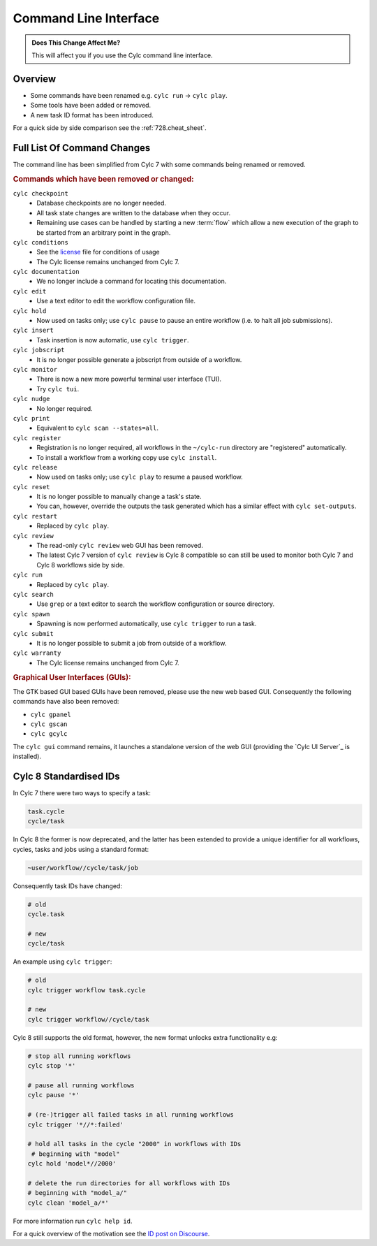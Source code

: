 .. _MajorChangesCLI:

Command Line Interface
======================

.. admonition:: Does This Change Affect Me?
   :class: tip

   This will affect you if you use the Cylc command line interface.


Overview
--------

* Some commands have been renamed e.g. ``cylc run`` -> ``cylc play``.
* Some tools have been added or removed.
* A new task ID format has been introduced.

For a quick side by side comparison see the :ref:`728.cheat_sheet`.


Full List Of Command Changes
----------------------------

The command line has been simplified from Cylc 7 with some commands being
renamed or removed.

.. _license: https://github.com/cylc/cylc-flow/blob/master/COPYING

.. rubric:: Commands which have been removed or changed:

``cylc checkpoint``
  - Database checkpoints are no longer needed.
  - All task state changes are written to the database when they occur.
  - Remaining use cases can be handled by starting a new :term:`flow`
    which allow a new execution of the graph to be started from an
    arbitrary point in the graph.
``cylc conditions``
  - See the `license`_ file for conditions of usage
  - The Cylc license remains unchanged from Cylc 7.
``cylc documentation``
  - We no longer include a command for locating this documentation.
``cylc edit``
  - Use a text editor to edit the workflow configuration file.
``cylc hold``
  - Now used on tasks only; use ``cylc pause`` to pause an entire workflow
    (i.e. to halt all job submissions).
``cylc insert``
  - Task insertion is now automatic, use ``cylc trigger``.
``cylc jobscript``
  - It is no longer possible generate a jobscript from outside of a workflow.
``cylc monitor``
  - There is now a new more powerful terminal user interface (TUI).
  - Try ``cylc tui``.
``cylc nudge``
  - No longer required.
``cylc print``
  - Equivalent to ``cylc scan --states=all``.
``cylc register``
  - Registration is no longer required, all workflows in the ``~/cylc-run``
    directory are "registered" automatically.
  - To install a workflow from a working copy use ``cylc install``.
``cylc release``
  - Now used on tasks only; use ``cylc play`` to resume a paused workflow.
``cylc reset``
  - It is no longer possible to manually change a task's state.
  - You can, however, override the outputs the task generated which has a
    similar effect with ``cylc set-outputs``.
``cylc restart``
  - Replaced by ``cylc play``.
``cylc review``
  - The read-only ``cylc review`` web GUI has been removed.
  - The latest Cylc 7 version of ``cylc review`` is Cylc 8 compatible
    so can still be used to monitor both Cylc 7 and Cylc 8 workflows
    side by side.
``cylc run``
  - Replaced by ``cylc play``.
``cylc search``
  - Use ``grep`` or a text editor to search the workflow configuration or
    source directory.
``cylc spawn``
  - Spawning is now performed automatically, use ``cylc trigger`` to run a task.
``cylc submit``
  - It is no longer possible to submit a job from outside of a workflow.
``cylc warranty``
  - The Cylc license remains unchanged from Cylc 7.

.. rubric:: Graphical User Interfaces (GUIs):

The GTK based GUI based GUIs have been removed, please use the new web based
GUI. Consequently the following commands have also been removed:

- ``cylc gpanel``
- ``cylc gscan``
- ``cylc gcylc``

The ``cylc gui`` command remains, it launches a standalone version of the
web GUI (providing the `Cylc UI Server`_ is installed).


Cylc 8 Standardised IDs
-----------------------

In Cylc 7 there were two ways to specify a task:

.. code-block:: none

   task.cycle
   cycle/task

In Cylc 8 the former is now deprecated, and the latter has been extended to
provide a unique identifier for all workflows, cycles, tasks and jobs using a
standard format:

.. code-block:: none

   ~user/workflow//cycle/task/job

Consequently task IDs have changed:

.. code-block:: none

   # old
   cycle.task

   # new
   cycle/task

An example using ``cylc trigger``:

.. code-block:: bash

   # old
   cylc trigger workflow task.cycle

   # new
   cylc trigger workflow//cycle/task

Cylc 8 still supports the old format, however, the new format unlocks extra
functionality e.g:

.. code-block:: bash

   # stop all running workflows
   cylc stop '*'

   # pause all running workflows
   cylc pause '*'

   # (re-)trigger all failed tasks in all running workflows
   cylc trigger '*//*:failed'

   # hold all tasks in the cycle "2000" in workflows with IDs
    # beginning with "model"
   cylc hold 'model*//2000'

   # delete the run directories for all workflows with IDs
   # beginning with "model_a/"
   cylc clean 'model_a/*'

For more information run ``cylc help id``.

.. _ID post on Discourse: https://cylc.discourse.group/t/cylc-8-id-changes/425

For a quick overview of the motivation see the `ID post on Discourse`_.
